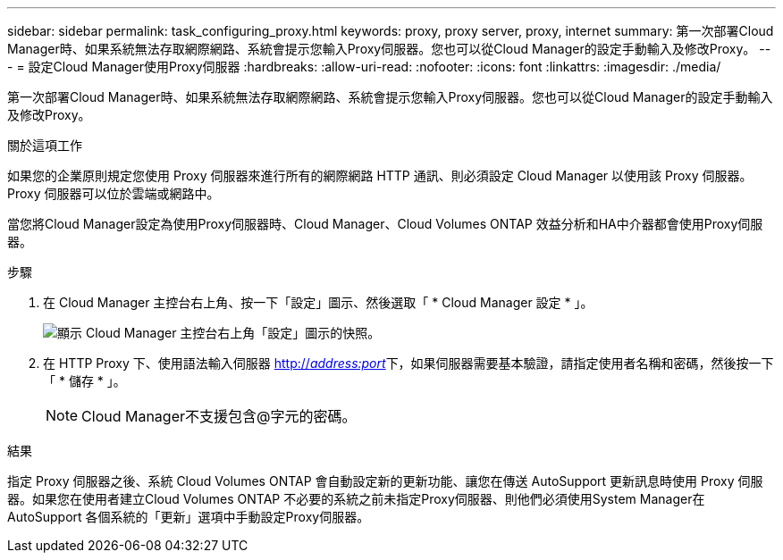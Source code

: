 ---
sidebar: sidebar 
permalink: task_configuring_proxy.html 
keywords: proxy, proxy server, proxy, internet 
summary: 第一次部署Cloud Manager時、如果系統無法存取網際網路、系統會提示您輸入Proxy伺服器。您也可以從Cloud Manager的設定手動輸入及修改Proxy。 
---
= 設定Cloud Manager使用Proxy伺服器
:hardbreaks:
:allow-uri-read: 
:nofooter: 
:icons: font
:linkattrs: 
:imagesdir: ./media/


[role="lead"]
第一次部署Cloud Manager時、如果系統無法存取網際網路、系統會提示您輸入Proxy伺服器。您也可以從Cloud Manager的設定手動輸入及修改Proxy。

.關於這項工作
如果您的企業原則規定您使用 Proxy 伺服器來進行所有的網際網路 HTTP 通訊、則必須設定 Cloud Manager 以使用該 Proxy 伺服器。Proxy 伺服器可以位於雲端或網路中。

當您將Cloud Manager設定為使用Proxy伺服器時、Cloud Manager、Cloud Volumes ONTAP 效益分析和HA中介器都會使用Proxy伺服器。

.步驟
. 在 Cloud Manager 主控台右上角、按一下「設定」圖示、然後選取「 * Cloud Manager 設定 * 」。
+
image:screenshot_settings_icon.gif["顯示 Cloud Manager 主控台右上角「設定」圖示的快照。"]

. 在 HTTP Proxy 下、使用語法輸入伺服器 http://_address:port_[]下，如果伺服器需要基本驗證，請指定使用者名稱和密碼，然後按一下「 * 儲存 * 」。
+

NOTE: Cloud Manager不支援包含@字元的密碼。



.結果
指定 Proxy 伺服器之後、系統 Cloud Volumes ONTAP 會自動設定新的更新功能、讓您在傳送 AutoSupport 更新訊息時使用 Proxy 伺服器。如果您在使用者建立Cloud Volumes ONTAP 不必要的系統之前未指定Proxy伺服器、則他們必須使用System Manager在AutoSupport 各個系統的「更新」選項中手動設定Proxy伺服器。
